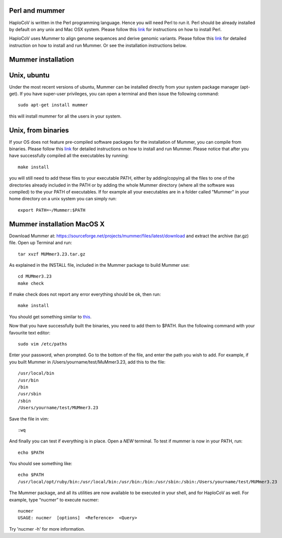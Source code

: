 Perl and mummer
===============

HaploCoV is written in the Perl programming language. Hence you will need Perl to run it. Perl should be already installed by default on any unix and Mac OSX system. 
Please follow this `link <https://www.perl.org/get.html>`_ for instructions on how to install Perl. 

HaploCoV uses Mummer to align genome sequences and derive genomic variants. Please follow this `link <https://sourceforge.net/projects/mummer/files/>`_ for detailed instruction on how to install and run Mummer. 
Or see the installation instructions below.

Mummer installation
===================

Unix, ubuntu
============

Under the most recent versions of ubuntu, Mummer can be installed directly from your system package manager (apt-get). If you have super-user privileges, you can open a terminal and then issue the following command:

::

  sudo apt-get install mummer

this will install mummer for all the users in your system.


Unix, from binaries
====================

If your OS does not feature pre-compiled software packages for the installation of Mummer, you can compile from binaries. Please follow this `link <https://sourceforge.net/projects/mummer/files/>`_ for detailed instructions on how to install and run Mummer. Please notice that after you have successfully compiled all the executables by running:

::

  make install

you will still need to add these files to your executable PATH, either by adding/copying all the files to one of the directories already included in the PATH or by adding the whole Mummer directory (where all the software was compiled) to the your PATH of executables. If for example all your executables are in a folder called "Mummer" in your home directory on a unix system you can simply run:

::

  export PATH=~/Mummer:$PATH
  
Mummer installation MacOS X
===========================

Download Mummer at: https://sourceforge.net/projects/mummer/files/latest/download and extract the archive (tar.gz) file.
Open up Terminal and run:

::

  tar xvzf MUMmer3.23.tar.gz

As explained in the INSTALL file, included in the Mummer package to build Mummer use:

::

  cd MUMmer3.23
  make check

If make check does not report any error everything should be ok, then run:

::

  make install

You should get something similar to `this <https://gist.githubusercontent.com/mtangaro/53ec0c88a21255aaf38f460b5cddb340/raw/eb2504d17d2606384fab4e4d805fafe66406087b/mummer_make_install.txt>`_.

::

Now that you have successfully built the binaries, you need to add them to $PATH. Run the following command with your favourite text editor:
::

  sudo vim /etc/paths

Enter your password, when prompted.
Go to the bottom of the file, and enter the path you wish to add. For example, if you built Mummer in /Users/yourname/test/MuMmer3.23, add this to the file:
::

  /usr/local/bin
  /usr/bin
  /bin
  /usr/sbin
  /sbin
  /Users/yourname/test/MUMmer3.23

Save the file in vim:

::

  :wq
  
And finally you can test if everything is in place. Open a *NEW* terminal. To test if mummer is now in your PATH, run:

::

  echo $PATH
  
You should see something like:

::

  echo $PATH
  /usr/local/opt/ruby/bin:/usr/local/bin:/usr/bin:/bin:/usr/sbin:/sbin:/Users/yourname/test/MUMmer3.23

The Mummer package, and all its utilities are now available to be executed in your shell, and for HaploCoV as well. For example, type “nucmer” to execute nucmer:
::

  nucmer
  USAGE: nucmer  [options]  <Reference>  <Query>

Try 'nucmer -h' for more information.


